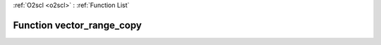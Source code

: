 :ref:`O2scl <o2scl>` : :ref:`Function List`

Function vector_range_copy
==========================

.. doxygenfunction:: vector_range_copy(const std::vector&lt; dat_t &gt; &amp;v, size_t start, size_t last)

.. doxygenfunction:: vector_range_copy(const std::vector&lt; dat_t &gt; &amp;v, size_t start, size_t last)


